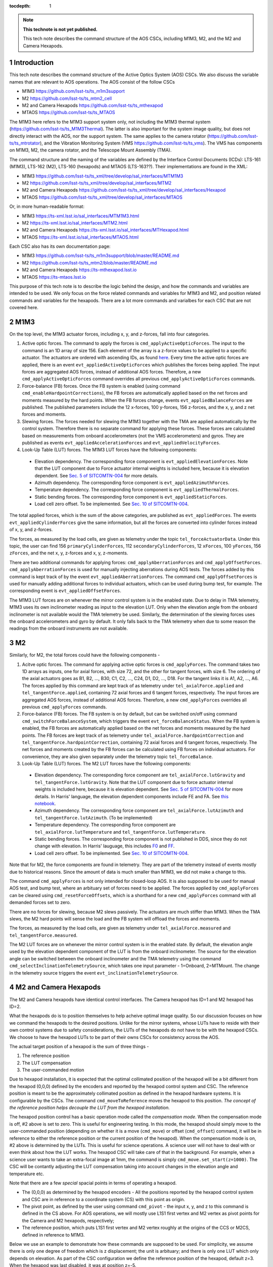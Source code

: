 ..
  Technote content.

  See https://developer.lsst.io/restructuredtext/style.html
  for a guide to reStructuredText writing.

  Do not put the title, authors or other metadata in this document;
  those are automatically added.

  Use the following syntax for sections:

  Sections
  ========

  and

  Subsections
  -----------

  and

  Subsubsections
  ^^^^^^^^^^^^^^

  To add images, add the image file (png, svg or jpeg preferred) to the
  _static/ directory. The reST syntax for adding the image is

  .. figure:: /_static/filename.ext
     :name: fig-label

     Caption text.

   Run: ``make html`` and ``open _build/html/index.html`` to preview your work.
   See the README at https://github.com/lsst-sqre/lsst-technote-bootstrap or
   this repo's README for more info.

   Feel free to delete this instructional comment.

:tocdepth: 1

.. Please do not modify tocdepth; will be fixed when a new Sphinx theme is shipped.

.. sectnum::

.. TODO: Delete the note below before merging new content to the master branch.

.. note::

   **This technote is not yet published.**

   This tech note describes the command structure of the AOS CSCs, including M1M3, M2, and the M2 and Camera Hexapods.

.. Add content here.
.. Do not include the document title (it's automatically added from metadata.yaml).

############
Introduction
############

This tech note describes the command structure of the Active Optics System (AOS) CSCs.
We also discuss the variable names that are relevant to AOS operations.
The AOS consist of the follow CSCs

- M1M3 https://github.com/lsst-ts/ts_m1m3support
- M2 https://github.com/lsst-ts/ts_mtm2_cell
- M2 and Camera Hexapods https://github.com/lsst-ts/ts_mthexapod
- MTAOS https://github.com/lsst-ts/ts_MTAOS

The M1M3 here refers to the M1M3 support system only, not including the M1M3 thermal system (https://github.com/lsst-ts/ts_M1M3Thermal).
The latter is also important for the system image quality, but does not directly interact with the AOS, nor the support system.
The same applies to the camera rotator (https://github.com/lsst-ts/ts_mtrotator), and the
Vibration Monitoring System (VMS https://github.com/lsst-ts/ts_vms).
The VMS has components on M1M3, M2, the camera rotator, and the Telescope Mount Assembly (TMA).

The command structure and the naming of the variables are defined by the Interface Control Documents (ICDs): LTS-161 (M1M3), LTS-162 (M2), LTS-160 (hexapods) and MTAOS (LTS-163??).
Their implementations are found in the XML:

- M1M3 https://github.com/lsst-ts/ts_xml/tree/develop/sal_interfaces/MTM1M3
- M2 https://github.com/lsst-ts/ts_xml/tree/develop/sal_interfaces/MTM2
- M2 and Camera Hexapods https://github.com/lsst-ts/ts_xml/tree/develop/sal_interfaces/Hexapod
- MTAOS https://github.com/lsst-ts/ts_xml/tree/develop/sal_interfaces/MTAOS

Or, in more human-readable format:

- M1M3 https://ts-xml.lsst.io/sal_interfaces/MTM1M3.html
- M2 https://ts-xml.lsst.io/sal_interfaces/MTM2.html
- M2 and Camera Hexapods https://ts-xml.lsst.io/sal_interfaces/MTHexapod.html
- MTAOS https://ts-xml.lsst.io/sal_interfaces/MTAOS.html

Each CSC also has its own documentation page:

- M1M3 https://github.com/lsst-ts/ts_m1m3support/blob/master/README.md
- M2 https://github.com/lsst-ts/ts_mtm2/blob/master/README.md
- M2 and Camera Hexapods https://ts-mthexapod.lsst.io
- MTAOS https://ts-mtaos.lsst.io

.. MTAOS architecture and design considerations are also discussed in `tstn-026 <https://tstn-026.lsst.io/>`__.

This purpose of this tech note is to describe the logic behind the design, and how the commands and variables are intended to be used.
We only focus on the force related commands and variables for M1M3 and M2, and position related commands and variables for the hexapods.
There are a lot more commands and varialbes for each CSC that are not covered here.

####
M1M3
####

On the top level, the M1M3 actuator forces, including x, y, and z-forces, fall into four categories.

#. Active optic forces. The command to apply the forces is ``cmd_applyActiveOpticForces``. The input to the command is an 1D array of size 156. Each element of the array is a z-force values to be applied to a specific actuator. The actuators are ordered with ascending IDs, as found `here <https://github.com/lsst-ts/ts_m1m3supportgui/blob/develop/FATABLE.py/>`__. Every time the active optic forces are applied, there is an event ``evt_appliedActiveOpticForces`` which publishes the forces being applied. The input forces are aggregated AOS forces, instead of additional AOS forces. Therefore, a new ``cmd_applyActiveOpticForces`` command overrides all previous ``cmd_applyActiveOpticForces`` commands.

#. Force-balance (FB) forces. Once the FB system is enabled (using command ``cmd_enableHardpointCorrections``), the FB forces are automatically applied based on the net forces and moments measured by the hard points. When the FB forces change, events ``evt_appliedBalanceForces`` are published. The published parameters include the 12 x-forces, 100 y-forces, 156 z-forces, and the x, y, and z net forces and moments.


#. Slewing forces. The forces needed for slewing the M1M3 together with the TMA are applied automatically by the control system. Therefore there is no separate command for applying these forces. These forces are calculated based on measurements from onboard accelerometers (not the VMS accelerometers) and gyros. They are published as events ``evt_appliedAccelerationForces`` and ``evt_appliedVelocityForces``.

#. Look-Up Table (LUT) forces. The M1M3 LUT forces have the following components:

  - Elevation dependency. The corresponding force component is ``evt_appliedElevationForces``. Note that the LUT component due to Force actuator internal weights is included here, because it is elevation dependent. See `Sec. 5 of SITCOMTN-004 <https://sitcomtn-004.lsst.io/#actuator-internal-weight-components/>`__ for more details.
  - Azimuth dependency. The corresponding force component is ``evt_appliedAzimuthForces``.
  - Temperature dependency. The corresponding force component is ``evt_appliedThermalForces``.
  - Static bending forces. The corresponding force component is ``evt_appliedStaticForces``.
  - Load cell zero offset. To be implemented. See `Sec. 10 of SITCOMTN-004 <https://sitcomtn-004.lsst.io/#load-cell-zero-offsets/>`__.

The total applied forces, which is the sum of the above categories, are published as ``evt_appliedForces``.
The events ``evt_appliedCylinderForces`` give the same information, but all the forces are converted into cylinder forces instead of x, y, and z-forces.

The forces, as measured by the load cells, are given as telemetry under the topic ``tel_forceActuatorData``.
Under this topic, the user can find 156 ``primaryCylinderForces``, 112 ``secondaryCylinderForces``, 12 ``xForces``, 100 ``yForces``, 156 ``zForces``, and the net x, y, z-forces and x, y, z-moments.

There are two additional commands for applying forces: ``cmd_applyAberrationForces`` and ``cmd_applyOffsetForces``.
``cmd_applyAberrationForces`` is used for manually injecting aberrations during AOS tests. The forces added by this command is kept track of by the event ``evt_appliedAberrationForces``.
The command ``cmd_applyOffsetForces`` is used for manually adding additional forces to individual actuators, which can be used during bump test, for example.
The corresponding event is ``evt_appliedOffsetForces``.

The M1M3 LUT forces are on whenever the mirror control system is in the enabled state.
Due to delay in TMA telemetry, M1M3 uses its own inclinometer reading as input to the elevation LUT.
Only when the elevation angle from the onboard inclinometer is not available would the TMA telemetry be used.
Similarly, the determination of the slewing forces uses the onboard accelerometers and gyro by default.
It only falls back to the TMA telemetry when due to some reason the readings from the onboard instruments are not available.

##
M2
##

Similarly, for M2, the total forces could have the following components -

#. Acitve optic forces. The command for applying active optic forces is ``cmd_applyForces``. The command takes two 1D arrays as inputs, one for axial forces, with size 72, and the other for tangent forces, with size 6. The ordering of the axial actuators goes as B1, B2, ..., B30, C1, C2, ..., C24, D1, D2, ..., D18. For the tangent links it is A1, A2, ..., A6. The forces applied by this command are kept track of as telemetry under ``tel_axialForce.applied`` and ``tel_tangentForce.applied``, containing 72 axial forces and 6 tangent forces, respectively.  The input forces are aggregated AOS forces, instead of additional AOS forces. Therefore, a new ``cmd_applyForces`` overrides all previous ``cmd_applyForces`` commands.

#. Force-balance (FB) forces. The FB system is on by default, but can be switched on/off using command ``cmd_switchForceBalanceSystem``, which triggers the event ``evt_forceBalanceStatus``. When the FB system is enabled, the FB forces are automatically applied based on the net forces and moments measured by the hard points. The FB forces are kept track of as telemetry under ``tel_axialForce.hardpointCorrection`` and ``tel_tangentForce.hardpointCorrection``, containing 72 axial forces and 6 tangent forces, respectively. The net forces and moments created by the FB forces can be calculated using FB forces on individual actuators. For convenience, they are also given separately under the telemetry topic ``tel_forceBalance``.

#. Look-Up Table (LUT) forces. The M2 LUT forces have the following components:

  - Elevation dependency. The corresponding force component are ``tel_axialForce.lutGravity`` and ``tel_tangentForce.lutGravity``. Note that the LUT component due to force actuator internal weights is included here, because it is elevation dependent. See `Sec. 5 of SITCOMTN-004 <https://sitcomtn-004.lsst.io/#actuator-internal-weight-components/>`__ for more details. In Harris' language, the elevation dependent components include FE and FA. See `this notebook <https://github.com/lsst-sitcom/M2_summit_2003/blob/master/a03_LUT_0.ipynb/>`__.
  - Azimuth dependency. The corresponding force component are ``tel_axialForce.lutAzimuth`` and ``tel_tangentForce.lutAzimuth``. (To be implemented)
  - Temperature dependency. The corresponding force component are ``tel_axialForce.lutTemperature`` and ``tel_tangentForce.lutTemperature``.
  - Static bending forces. The corresponding force component is not published in DDS, since they do not change with elevation. In Harris' lauguage, this includes `F0 <https://github.com/lsst-ts/ts_mtm2_cell/blob/master/configuration/lsst-m2/config/parameter_files/luts/FinalOpticalLUTs/F_0.csv/>`__ and `FF <https://github.com/lsst-ts/ts_mtm2_cell/blob/master/configuration/lsst-m2/config/parameter_files/luts/FinalOpticalLUTs/F_F.csv/>`__.
  - Load cell zero offset. To be implemented. See `Sec. 10 of SITCOMTN-004 <https://sitcomtn-004.lsst.io/#load-cell-zero-offsets/>`__.

Note that for M2, the force components are found in telemetry. They are part of the telemetry instead of events mostly due to historical reasons.
Since the amount of data is much smaller than M1M3, we did not make a change to this.

The command ``cmd_applyForces`` is not only intended for closed-loop AOS. It is also supposed to be used for manual AOS test, and bump test, where an arbituary set of forces need to be applied. The forces applied by ``cmd_applyForces`` can be cleared using ``cmd_resetForceOffsets``, which is a shorthand for a new ``cmd_applyForces`` command with all demanded forces set to zero.

There are no forces for slewing, because M2 slews passively. The actuators are much stiffer than M1M3. When the TMA slews, the M2 hard points will sense the load and the FB system will offload the forces and moments.

The forces, as measured by the load cells, are given as telemetry under ``tel_axialForce.measured`` and ``tel_tangentForce.measured``.

The M2 LUT forces are on whenever the mirror control system is in the enabled state.
By default, the elevation angle used by the elevation dependent component of the LUT is from the onboard inclinometer.
The source for the elevation angle can be switched between the onboard inclinometer and the TMA telemetry using the
command ``cmd_selectInclinationTelemetrySource``, which takes one input parameter - 1=Onboard, 2=MTMount.
The change in the telemetry source triggers the event ``evt_inclinationTelemetrySource``.

######################
M2 and Camera Hexapods
######################

The M2 and Camera hexapods have identical control interfaces. The Camera hexapod has ID=1 and M2 hexapod has ID=2.

What the hexapods do is to position themselves to help acheive optimal image quality. So our discussion focuses on how we command the hexapods to the desired positions. Unlike for the mirror systems, whose LUTs have to reside with their own control systems due to safety considerations, the LUTs of the hexapods do not have to be with the hexapod CSCs. We choose to have the hexapod LUTs to be part of their owns CSCs for consistency across the AOS.

The actual target position of a hexapod is the sum of three things -

#. The reference position
#. The LUT compensation
#. The user-commanded motion

Due to hexapod installation, it is expected that the optimal collimated position of the hexapod will be a bit different from the hexapod (0,0,0) defined by the encoders and reported by the hexapod control system and CSC. The reference position is meant to be the approximately collimated position as defined in the hexapod hardware systems. It is configurable by the CSCs. The command ``cmd_moveToReference`` moves the hexapod to this position.
*The concept of the reference position helps decouple the LUT from the hexapod installation.*

The hexapod position control has a basic operation mode called the *compensation mode*.
When the compensation mode is off, #2 above is set to zero.
This is useful for engineering testing. In this mode, the hexapod should simply move to the user-commanded position (depending on whether it is a move (``cmd_move``) or offset (``cmd_offset``) command, it will be in reference to either the reference position or the current position of the hexapod).
When the compensation mode is on, #2 above is determined by the LUTs.
This is useful for science operations. A science user will not have to deal with or even think about how the LUT works.
The hexapod CSC will take care of that in the background.
For example, when a science user wants to take an extra-focal image at 1mm, the command is simply ``cmd_move.set_start(z=1000)``.
The CSC will be contantly adjusting the LUT compensation taking into account changes in the elevation angle and temperature etc.

Note that there are a few *special* spacial points in terms of operating a hexapod.

- The (0,0,0) as determined by the hexapod encoders - All the positions reported by the hexapod control system and CSC are in reference to a coordinate system (CS) with this point as origin.
- The pivot point, as defined by the user using command ``cmd_pivot`` - the input x, y, and z to this command is defined in the CS above. For AOS operations, we will mostly use L1S1 first vertex and M2 vertex as pivot points for the Camera and M2 hexapods, respectively;
- The reference position, which puts L1S1 first vertex and M2 vertex roughly at the origins of the CCS or M2CS, defined in reference to M1M3.

Below we use an example to demonstrate how these commands are supposed to be used. For simplicity, we assume there is only one degree of freedom which is z displacement; the unit is arbituary; and there is only one LUT which only depends on elevation. As part of the CSC configuration we define the reference position of the hexapod, default z=3. When the hexapod was last disabled, it was at position z=-5.

#. Once we enter enabled state, the hexapod stays at z=-5, compensation mode = off;
#. The user turns compensation on using ``cmd_setCompensationMode``, the hexapod moves to z=-5+0.1=-4.9. The 0.1 is calculated using the elevation angle;
#. Then the user sends command ``cmd_move.set_start(z=1)``, elevation stays unchanged. The hexapod moves to z=3+0.1+1=4.1;
#. The user sends command ``cmd_offset.set_start(z=1)``, elevation is unchanged, the hexapod goes to z=5.1.
#. Elevation changes result in LUT compensation to change to 0.2, the hexapod moves to z=5.2.
#. The user issues command ``cmd_moveToReference``, the hexapod moves to z=3+0.2 = 3.2.
#. The user turns off compensation mode using ``cmd_setCompensationMode``, the hexapod moves to z=3.


To take intra and extra focal images with offset of 1mm, all that is needed is to turn on the compensation mode, then alternate between ``cmd_move.set_start(z=1000)`` and ``cmd_move.set_start(z=-1000)``. We don’t use ``cmd_offset.set_start(z=2000)`` and ``cmd_offset.set_start(z=-2000)`` because that puts constraints on the position we start with.

Initially the reference position is set at (0,0,0) as determined by the hexapod encoders.
If due to installation we find that under normal operation conditions the best focus is far away from reference position, that large offset will need to be absorbed into reference position.

When LUT compensation offsets change, events ``evt_compensationOffset`` are published.
The parameters include updated input values variables (elevation angle, azimuth angle, camera rotation angle, and temperature)
and updated offsets.
When the compensation mode changes, events ``evt_compensationMode`` are published to confirm the change.
Upon issuing a move or offset command, an event ``evt_uncompensatedPosition`` will be published with the updated uncompensated position. The uncompensated position is the sum of the reference position and the move command parameters, or the sum of the current position and the offset command parameters.
Adding the LUT compensation offsets to the uncompensated position gives the compensated position.
When there is a change in the compensated position, an event ``evt_compensatedPosition`` is published.

The hexapods can not accept a new ``cmd_move`` or ``cmd_offset`` command before the previous move finishes or the move be stopped by command ``cmd_stop``.
When a move is completed, the hexapod publishes an event ``evt_inPosition``.
When individual actuators reach their positions, those are reported with events ``evt_actuatorInPosition``.

The actual hexapod position, as measured using encoders for each strut, is published as telemetry under topic ``tel_application.position``.
The demanded position as telemetry is given in ``tel_application.demand``.
The positions of the individual structs are given in ``tel_actuators.calibrated`` and ``tel_actuators.raw``.

The hexapods slews with the TMA passively - the hexapod legs are much stiffer than M2.

#####
MTAOS
#####

.. note::

   The command structure of MTAOS is currently in the process of being updated. The updated design is described in `tstn-026 <https://tstn-026.lsst.io/>`__. In this section we describe the command structure after this update.

This primary functionality of the MTAOS is to process wavefront images from either corner wavefront sensors or defocused ComCam or LSSTCam, measure wavefront in the form of Zernike coefficients, and send out corrections to the optical system which are based on the wavefront measurements.

To process corner wavefront sensor images, the command is ``cmd_processWavefrontError``.
To process intra and extra focal image pairs, taken by pistoning either the ComCam or LSSTCam, the command ``cmd_processIntraExtraWavefrontError`` should be used.
Either of these commands runs both the wavefront estimation pipeline (WEP) and the optical feedback controller (OFC).
The wavefront Zernikes (Z4-Z22) for each wavefront sensor, once calculated, are published with events ``evt_wavefrontError``.
If the wavefront solution does not pass the basic quality checks, it is considered invalid and unfit for further use by OFC, an event ``rejectedWavefrontError`` is published.
The output of the OFC, formatted as an array of size 50, is published as event ``evt_degreeOfFreedom``.
The parameters of ``evt_degreeOfFreedom`` include both ``aggregateDOF`` which is the total offset in reference to the LUT forces or positions,
and ``visitDOF``, which is the offset from the last visit.
The events ``evt_m1m3Correction``, ``evt_m2Correction``, ``evt_m2HexapodCorrection``, and ``evt_cameraHexapodCorrection`` publish the ``aggregatedDOF`` in the format of forces for the mirrors and position offsets for the hexapods.
When any of the the corrections fail the basic quality checks,
the corresponding events are ``evt_rejectedDegreeOfFreedom``, ``evt_rejectedM1m3Correction``, ``evt_rejectedM2Correction``, ``evt_rejectedM2HexapodCorrection``, and ``evt_rejectedCameraHexapodCorrection``.

We need to be able to run WEP and OFC separately. There are times we need to run WEP on a lot of images just to analyze the wavefront measurements, without involving OFC. The command ``cmd_runWep`` should be used. (To be implemented).
Other times for debugging and testing purposes we want to add certain wavefront aberrations in the form of Zernikes to the optical system.
So we need to be able to run OFC only. The command ``cmd_runOfc`` should be used. (To be implemented).
Detailed control over the various AOS control strategies, for example, which rows or columns we want to truncate from the sensitivity matrix, are realized via configuration changes.

For computational efficiency, we need to further break down the pipeline and be able to run certain tasks separately.
Since the AOS source selection doesn't require actual images, and only requires pointing information and a bright-star catalog,
we can get it done while waiting for the exposure to finish.
The command for source selection is ``cmd_selectSources``.
Similarly, when the intra focal images and extra focal images come from separate exposures, we can start preprocessing the first exposure images while we wait for the second exposure to finish, up until the step where we need the intra-extra focal pairs to proceed, which is Curvatur Wavefront Sensing (CWFS).
The command for preprocess the image from one side of the focus is ``cmd_preProcess``.

When all the corrections are ready, the command ``cmd_issueWavefrontCorrection`` is used to send the commands to M1M3, M2 and the hexapods. This involves taking the ``aggregateDOF`` parameter values from ``evt_m1m3Correction``, ``evt_m2Correction``, ``evt_m2HexapodCorrection``, and ``evt_cameraHexapodCorrection`` and send them out using

- M1M3 - ``cmd_applyActiveOpticForces``
- M2 - ``cmd_applyForces``
- M2 and Camera Hexapod - ``cmd_move``

In the scenario that a set of correction was sent out and applied, but we want to reverse to the previous state, the command ``cmd_resetWavefrontCorrection`` is used.

#################
Updating the LUTs
#################

Once we are able to get the system into converged states, we will have a dataset on the AOS corrections for each visit.
The key data we will be looking at are in ``evt_degreeOfFreedom.aggregateDOF``.
These would be easier to make sense than the force and position commands sent out to the components,
because the bending modes are orthonormal, and the force vectors are calculated using the bending mode coefficients.

The trend analyses are conceptually simple - we just need to correlate ``evt_degreeOfFreedom.aggregateDOF`` with the achieve image quality and environmental variables.
The environmental variables includes elevatin angle, azimuth angle, temperature, camera rotator angle, and more.
Any systematic trend will be absorbed into the corresponding component LUT, so that the LUTs alone will be able to get the system into states that are closer and closer to the optimal optical state.



.. .. rubric:: References

.. Make in-text citations with: :cite:`bibkey`.

.. .. bibliography:: local.bib lsstbib/books.bib lsstbib/lsst.bib lsstbib/lsst-dm.bib lsstbib/refs.bib lsstbib/refs_ads.bib
..    :style: lsst_aa
